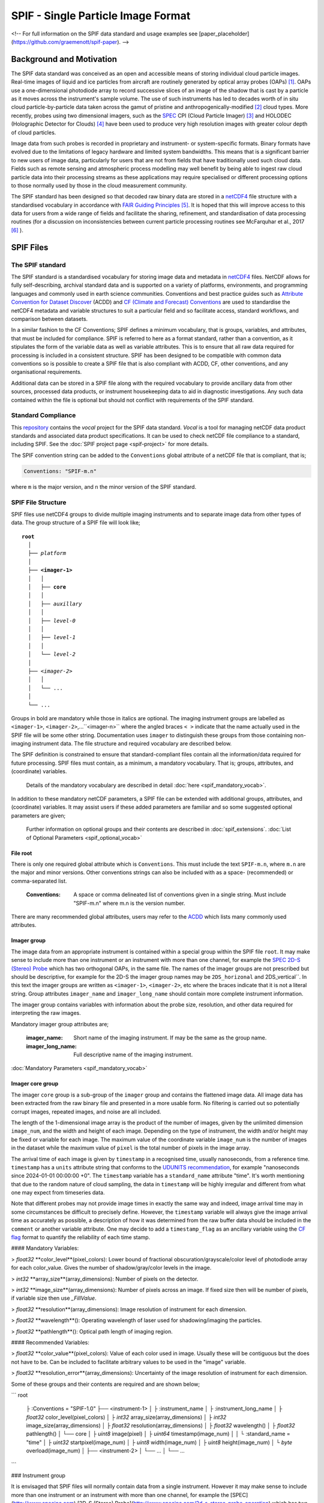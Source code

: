 
.. title:: SPIF Main

************************************
SPIF  - Single Particle Image Format
************************************


<!--
For full information on the SPIF data standard and usage examples see [paper_placeholder](https://github.com/graemenott/spif-paper).
-->

=========================
Background and Motivation
=========================

The SPIF data standard was conceived as an open and accessible means of storing individual cloud particle images. Real-time images of liquid and ice particles from aircraft are routinely generated by optical array probes (OAPs) [#Knollenberg1970]_. OAPs use a one-dimensional photodiode array to record successive slices of an image of the shadow that is cast by a particle as it moves across the instrument's sample volume. The use of such instruments has led to decades worth of in situ cloud particle-by-particle data taken across the gamut of pristine and anthropogenically-modified [#Quaas2015]_ cloud types. More recently, probes using two dimensional imagers, such as the `SPEC <http://www.specinc.com>`_ CPI (Cloud Particle Imager) [#Lawson2001]_ and HOLODEC (Holographic Detector for Clouds) [#Fugal2009]_ have been used to produce very high resolution images with greater colour depth of cloud particles.

Image data from such probes is recorded in proprietary and instrument- or system-specific formats. Binary formats have evolved due to the limitations of legacy hardware and limited system bandwidths. This means that is a significant barrier to new users of image data, particularly for users that are not from fields that have traditionally used such cloud data. Fields such as remote sensing and atmospheric process modelling may well benefit by being able to ingest raw cloud particle data into their processing streams as these applications may require specialised or different processing options to those normally used by those in the cloud measurement community.

The SPIF standard has been designed so that decoded raw binary data are stored in a `netCDF4 <https://doi.org/10.5065/D6H70CW6>`_ file structure with a standardised vocabulary in accordance with `FAIR Guiding Principles <https://www.go-fair.org/fair-principles/>`_ [#Wilkinson2016]_. It is hoped that this will improve access to this data for users from a wide range of fields and facilitate the sharing, refinement, and standardisation of data processing routines (for a discussion on inconsistencies between current particle processing routines see McFarquhar et al., 2017 [#McFarquhar2017]_
).

==========
SPIF Files
==========

-----------------
The SPIF standard
-----------------

The SPIF standard is a standardised vocabulary for storing image data and metadata in `netCDF4 <https://doi.org/10.5065/D6H70CW6>`_ files. NetCDF allows for fully self-describing, archival standard data and is supported on a variety of platforms, environments, and programming languages and commonly used in earth science communities. Conventions and best practice guides such as `Attribute Convention for Dataset Discover <https://wiki.esipfed.org/Attribute_Convention_for_Data_Discovery_1-3>`_ (ACDD) and `CF (Climate and Forecast) Conventions <https://cfconventions.org>`_ are used to standardise the netCDF4 metadata and variable structures to suit a particular field and so facilitate access, standard workflows, and comparison between datasets.

In a similar fashion to the CF Conventions; SPIF defines a minimum vocabulary, that is groups, variables, and attributes, that must be included for compliance. SPIF is referred to here as a format standard, rather than a convention, as it stipulates the form of the variable data as well as variable attributes. This is to ensure that all raw data required for processing is included in a consistent structure. SPIF has been designed to be compatible with common data conventions so is possible to create a SPIF file that is also compliant with ACDD, CF, other conventions, and any organisational requirements.

Additional data can be stored in a SPIF file along with the required vocabulary to provide ancillary data from other sources, processed data products, or instrument housekeeping data to aid in diagnostic investigations. Any such data contained within the file is optional but should not conflict with requirements of the SPIF standard.

-------------------
Standard Compliance
-------------------

This `repository <https://github.com/FAAM-146/spif>`_ contains the *vocal* project for the SPIF data standard. *Vocal* is a tool for managing netCDF data product standards and associated data product specifications. It can be used to check netCDF file compliance to a standard, including SPIF. See the :doc:`SPIF project page <spif-project>` for more details.

The SPIF convention string can be added to the ``Conventions`` global attribute of a netCDF file that is compliant, that is;

.. code-block:: ncl

  Conventions: "SPIF-m.n"

where ``m`` is the major version, and ``n`` the minor version of the SPIF standard.


-------------------
SPIF File Structure
-------------------

SPIF files use netCDF4 groups to divide multiple imaging instruments and to separate image data from other types of data. The group structure of a SPIF file will look like;

.. parsed-literal::
  :name: spif-structure-basic

  **root**
    │
    ├── *platform*
    │
    ├── **<imager-1>**
    │   │
    │   ├── **core**
    │   │
    │   ├── *auxillary*
    │   │
    │   ├── *level-0*
    │   │
    │   ├── *level-1*
    │   │
    │   └── *level-2*
    │
    ├── <*imager-2*>
    │   │
    │   └── ...
    │
    └── ...

Groups in bold are mandatory while those in italics are optional. The imaging instrument groups are labelled as ``<imager-1>``, ``<imager-2>``,...``<imager-n>`` where the angled braces ``< >`` indicate that the name actually used in the SPIF file will be some other string. Documentation uses ``imager`` to distinguish these groups from those containing non-imaging instrument data. The file structure and required vocabulary are described below.

The SPIF definition is constrained to ensure that standard-compliant files contain all the information/data required for future processing. SPIF files must contain, as a minimum, a mandatory vocabulary. That is; groups, attributes, and (coordinate) variables.

  Details of the mandatory vocabulary are described in detail :doc:`here <spif_mandatory_vocab>`.

In addition to these mandatory netCDF parameters, a SPIF file can be extended with additional groups, attributes, and (coordinate) variables. It may assist users if these added parameters are familiar and so some suggested optional parameters are given;

  Further information on optional groups and their contents are described in :doc:`spif_extensions`. :doc:`List of Optional Parameters <spif_optional_vocab>`


File root
^^^^^^^^^

There is only one required global attribute which is ``Conventions``. This must include the text ``SPIF-m.n``, where ``m.n`` are the major and minor versions. Other conventions strings can also be included with as a space- (recommended) or comma-separated list.

  :Conventions: A space or comma delineated list of conventions given in a single string. Must include "SPIF-m.n" where m.n is the version number.

There are many recommended global attributes, users may refer to the `ACDD <https://wiki.esipfed.org/Attribute_Convention_for_Data_Discovery_1-3>`_ which lists many commonly used attributes.


Imager group
^^^^^^^^^^^^

The image data from an appropriate instrument is contained within a special group within the SPIF file ``root``. It may make sense to include more than one instrument or an instrument with more than one channel, for example the `SPEC <http://www.specinc.com>`_ `2D-S (Stereo) Probe <http://www.specinc.com/2d-s-stereo-probe-operation>`_ which has two orthogonal OAPs, in the same file. The names of the imager groups are not prescribed but should be descriptive, for example for the 2D-S the imager group names may be ``2DS_horizonal`` and 2DS_vertical``. In this text the imager groups are written as ``<imager-1>``, ``<imager-2>``, etc where the braces indicate that it is not a literal string. Group attributes ``imager_name`` and ``imager_long_name`` should contain more complete instrument information.

The imager group contains variables with information about the probe size, resolution, and other data required for interpreting the raw images.

Mandatory imager group attributes are;

  :imager_name: Short name of the imaging instrument. If may be the same as the group name.
  :imager_long_name: Full descriptive name of the imaging instrument.


:doc:`Mandatory Parameters <spif_mandatory_vocab>`




Imager core group
^^^^^^^^^^^^^^^^^

The imager ``core`` group is a sub-group of the ``imager`` group and contains the flattened image data. All image data has been extracted from the raw binary file and presented in a more usable form. No filtering is carried out so potentially corrupt images, repeated images, and noise are all included.

The length of the 1-dimensional image array is the product of the number of images, given by the unlimited dimension ``image_num``, and the width and height of each image. Depending on the type of instrument, the width and/or height may be fixed or variable for each image. The maximum value of the coordinate variable ``image_num`` is the number of images in the dataset while the maximum value of ``pixel`` is the total number of pixels in the image array.

The arrival time of each image is given by ``timestamp`` in a recognised time, usually nanoseconds, from a reference time. ``timestamp`` has a ``units`` attribute string that conforms to the `UDUNITS recommendation <https://cfconventions.org/Data/cf-conventions/cf-conventions-1.11/cf-conventions.html#time-coordinate>`_, for example "nanoseconds since 2024-01-01 00:00:00 +0". The ``timestamp`` variable has
a ``standard_name`` attribute "time". It's worth mentioning that due to the random nature of cloud sampling, the data in ``timestamp`` will be highly irregular and different from what one may expect from timeseries data.

Note that different probes may not provide image times in exactly the same way and indeed, image arrival time may in some circumstances be difficult to precisely define. However, the ``timestamp`` variable will always give the image arrival time as accurately as possible, a description of how it was determined from the raw buffer data should be included in the ``comment`` or another variable attribute. One may decide to add a ``timestamp_flag`` as an ancillary variable using the `CF flag <https://cfconventions.org/Data/cf-conventions/cf-conventions-1.11/cf-conventions.html#flags>`_ format to quantify the reliability of each time stamp.

































#### Mandatory Variables:

> `float32` **color_level**(pixel_colors): Lower bound of fractional obscuration/grayscale/color level of photodiode array for each color_value. Gives the number of shadow/gray/color levels in the image.

> `int32` **array_size**(array_dimensions): Number of pixels on the detector.


> `int32` **image_size**(array_dimensions): Number of pixels across an image. If fixed size then will be number of pixels, if variable size then use `_FillValue`.

> `float32` **resolution**(array_dimensions): Image resolution of instrument for each dimension.

> `float32` **wavelength**(): Operating wavelength of laser used for shadowing/imaging the particles.

> `float32` **pathlength**(): Optical path length of imaging region.

#### Recommended Variables:

> `float32` **color_value**(pixel_colors): Value of each color used in image. Usually these will be contiguous but the does not have to be. Can be included to facilitate arbitrary values to be used in the "image" variable.

> `float32` **resolution_error**(array_dimensions): Uncertainty of the image resolution of instrument for each dimension.











Some of these groups and their contents are required and are shown below;

```
root
  ├ :Conventions = "SPIF-1.0"
  ├── <instrument-1>
  │   ├ :instrument_name
  │   ├ :instrument_long_name
  │   ├ `float32` color_level(pixel_colors)
  │   ├ `int32` array_size(array_dimensions)
  │   ├ `int32` image_size(array_dimensions)
  │   ├ `float32` resolution(array_dimensions)
  │   ├ `float32` wavelength()
  │   ├ `float32` pathlength()
  │   └── core
  │       ├ `uint8` image(pixel)
  │       ├ `uint64` timestamp(image_num)
  │       │   └ :standard_name = "time"
  │       ├ `uint32` startpixel(image_num)
  │       ├ `uint8` width(image_num)
  │       ├ `uint8` height(image_num)
  │       └ `byte` overload(image_num)
  │
  ├── <instrument-2>
  │   └── ...
  │
  └── ...
```




### Instrument group

It is envisaged that SPIF files will normally contain data from a single instrument. However it may make sense to include more than one instrument or an instrument with more than one channel, for example the [SPEC](http://www.specinc.com) [2D-S (Stereo) Probe](http://www.specinc.com/2d-s-stereo-probe-operation) which has two orthogonal OAPs, in the same file. The names of the instrument groups are not prescribed but should be descriptive. Group attributes ``instrument_name`` and ``instrument_long_name`` contain more complete instrument information. In this text the instrument groups are written as ``<instrument-1>``, ``<instrument-2>``, etc where the braces indicate that it is not a literal string.

The instrument group contains variables with information about the probe size, resolution, and other data required for interpreting the raw images.

#### Mandatory Attributes:

> _instrument_name:_ Short name of the instrument. If may be the same as the group name.

> _instrument_long_name:_ Full descriptive name of instrument.

#### Recommended Attributes:

> _instrument_description:_ Further description of the instrument

> _instrument_manufacturer:_ Instrument manufacturer

> _instrument_model:_ Manufacturer's model designation

> _instrument_serial_number:_ Instrument serial number

> _instrument_software:_ Name of data acquisition software interfacing with instrument

> _instrument_software_version:_ Version of data acquisition software interfacing with instrument

> _instrument_firmware:_ Firmware version of instrument

> _raw_filenames:_ List of filename of raw binary image data from which this data was obtained

#### Mandatory Variables:

> `float32` **color_level**(pixel_colors): Lower bound of fractional obscuration/grayscale/color level of photodiode array for each color_value. Gives the number of shadow/gray/color levels in the image.

> `int32` **array_size**(array_dimensions): Number of pixels on the detector.


> `int32` **image_size**(array_dimensions): Number of pixels across an image. If fixed size then will be number of pixels, if variable size then use `_FillValue`.

> `float32` **resolution**(array_dimensions): Image resolution of instrument for each dimension.

> `float32` **wavelength**(): Operating wavelength of laser used for shadowing/imaging the particles.

> `float32` **pathlength**(): Optical path length of imaging region.

#### Recommended Variables:

> `float32` **color_value**(pixel_colors): Value of each color used in image. Usually these will be contiguous but the does not have to be. Can be included to facilitate arbitrary values to be used in the "image" variable.

> `float32` **resolution_error**(array_dimensions): Uncertainty of the image resolution of instrument for each dimension.



### Instrument Core group

The instrument Core group is where the flattened image data is stored. There are two unlimited dimensions in the core group, "image_num" and "pixel". The maximum value of the coordinate variable "image_num" is the number of images in the dataset while the maximum of "pixel" is the total number of pixels in the image array.

The arrival time of each image is given by "timestamp" in a recognised time, usually nanoseconds, from a reference time. Time variables have a units string attribute that conforms to the [UDUNITS recommendation](https://cfconventions.org/Data/cf-conventions/cf-conventions-1.11/cf-conventions.html#time-coordinate), for example “nanoseconds since 2024-01-01 00:00:00 +0”. The "timestamp" variable has
a ``standard_name`` attribute "time". It's worth mentioning that due to the random nature of cloud sampling, the data in "timestamp" will be highly irregular and different from what one may expect from timeseries data.


## Image Data


.. rubric:: References

.. [#Knollenberg1970] https://doi.org/10.1175/1520-0450(1970)009<0086:TOAAAT>,2.0.CO;2), 1970.
.. [#Quaas2015] https://doi.org/10.1007/s40641-015-0028-0, 2015.
.. [#Lawson2001] Lawson et al., 2001 https://agupubs.onlinelibrary.wiley.com/doi/10.1029/2000JD900789, 2001.
.. [#Fugal2009] https://amt.copernicus.org/articles/2/259/2009/, 2009.
.. [#Wilkinson2016] Wilkinson et al., 2016. https://www.nature.com/articles/sdata201618)
.. [#McFarquhar2017] McFarquhar et al., 2017. https://doi.org/10.1175/AMSMONOGRAPHS-D-16-0007.1
